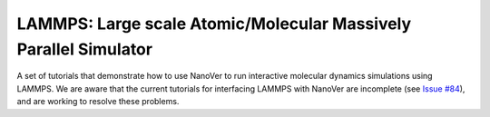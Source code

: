 =================================================================
LAMMPS: Large scale Atomic/Molecular Massively Parallel Simulator
=================================================================

A set of tutorials that demonstrate how to use NanoVer to run interactive molecular
dynamics simulations using LAMMPS. We are aware that the current tutorials for
interfacing LAMMPS with NanoVer are incomplete
(see `Issue #84 <https://github.com/IRL2/nanover-protocol/issues/184>`_), and are
working to resolve these problems.